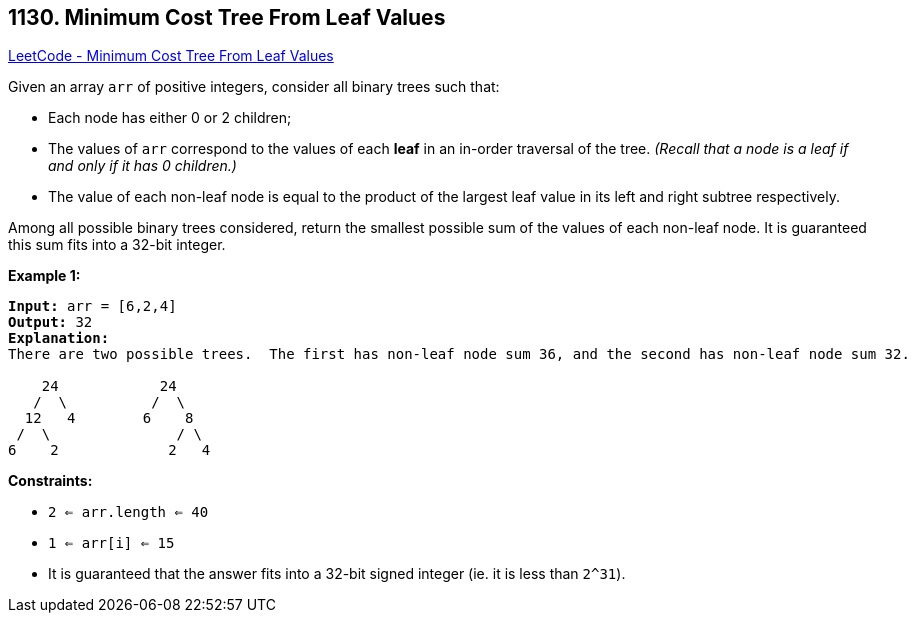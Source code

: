 == 1130. Minimum Cost Tree From Leaf Values

https://leetcode.com/problems/minimum-cost-tree-from-leaf-values/[LeetCode - Minimum Cost Tree From Leaf Values]

Given an array `arr` of positive integers, consider all binary trees such that:


* Each node has either 0 or 2 children;
* The values of `arr` correspond to the values of each *leaf* in an in-order traversal of the tree.  _(Recall that a node is a leaf if and only if it has 0 children.)_
* The value of each non-leaf node is equal to the product of the largest leaf value in its left and right subtree respectively.


Among all possible binary trees considered, return the smallest possible sum of the values of each non-leaf node.  It is guaranteed this sum fits into a 32-bit integer.

 
*Example 1:*

[subs="verbatim,quotes,macros"]
----
*Input:* arr = [6,2,4]
*Output:* 32
*Explanation:*
There are two possible trees.  The first has non-leaf node sum 36, and the second has non-leaf node sum 32.

    24            24
   /  \          /  \
  12   4        6    8
 /  \               / \
6    2             2   4
----

 
*Constraints:*


* `2 <= arr.length <= 40`
* `1 <= arr[i] <= 15`
* It is guaranteed that the answer fits into a 32-bit signed integer (ie. it is less than `2^31`).

